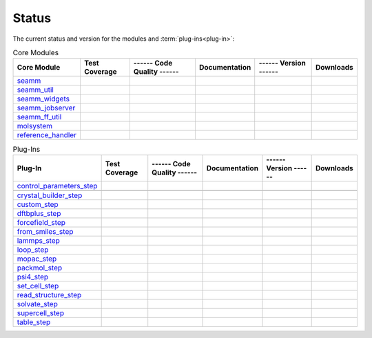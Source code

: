 ******
Status
******

The current status and version for the modules and :term:`plug-ins<plug-in>`:

.. csv-table:: Core Modules
   :header-rows: 1

   "Core Module",      "Test Coverage", "------ Code Quality ------",   "Documentation", "------ Version ------", "Downloads"
   seamm_,             |seamm2|,        |seamm3|,   	   		|seamm4|,      	 |seamm6|,  |seamm7|
   seamm_util_,        |su2|,           |su3|,      	   		|su4|,         	 |su6|,     |su7|
   seamm_widgets_,     |sw2|,           |sw3|,      	   		|sw4|,         	 |sw6|,     |sw7|
   seamm_jobserver_,   |sj2|,           |sj3|,      	   		|sj4|,         	 |sj6|,     |sj7|
   seamm_ff_util_,     |sf2|,           |sf3|,      	   		|sf4|,         	 |sf6|,     |sf7|
   molsystem_,         |sy2|,           |sy3|,      	   		|sy4|,         	 |sy6|,     |sy7|
   reference_handler_, |rh2|,           |rh3|,      	   		|rh4|,         	 |rh6|,     |rh7|



.. csv-table:: Plug-Ins
   :header-rows: 1

   Plug-In,               "Test Coverage", "------ Code Quality ------", "Documentation", "------ Version ------",    "Downloads"
   control_parameters_step_,          |control2|,       |control3|,
   |control4|,       |control6|,    |control7|
   crystal_builder_step_,          |crystal2|,       |crystal3|,  	     	       	 |crystal4|,       |crystal6|,    |crystal7|
   custom_step_,          |custom2|,       |custom3|,  	     	       	 |custom4|,       |custom6|,    |custom7|
   dftbplus_step_,      |dftb2|,       |dftb3|,  	     	       	 |dftb4|,       |dftb6|,	|dftb7|
   forcefield_step_,      |ffield2|,       |ffield3|,  	     	       	 |ffield4|,       |ffield6|,	|ffield7|
   from_smiles_step_,     |smiles2|,       |smiles3|,  	     	       	 |smiles4|,       |smiles6|,	|smiles7|
   lammps_step_,          |lammps2|,       |lammps3|,  	     	       	 |lammps4|,       |lammps6|,	|lammps7|
   loop_step_,            |loop2|,         |loop3|,    	     	       	 |loop4|,         |loop6|,	|loop7|
   mopac_step_,           |mopac2|,        |mopac3|,   	     	       	 |mopac4|,        |mopac6|,	|mopac7|
   packmol_step_,         |packmol2|,      |packmol3|, 	     	       	 |packmol4|,      |packmol6|,	|packmol7|
   psi4_step_,            |psi4_2|,        |psi4_3|, 	     	       	 |psi4_4|,        |psi4_6|,	|psi4_7|
   set_cell_step_,  |set_cell2|,    |set_cell3|,     	       	 |set_cell4|,    |set_cell6|,	|set_cell7|
   read_structure_step_,  |structure2|,    |structure3|,     	       	 |structure4|,    |structure6|,	|structure7|
   solvate_step_,         |solvate2|,      |solvate3|,	     	       	 |solvate4|,      |solvate6|,	|solvate7|
   supercell_step_,       |supercell2|,    |supercell3|,		 |supercell4|,    |supercell6|,	|supercell7|
   table_step_,           |table2|,        |table3|,   	     	       	 |table4|,        |table6|,    	|table7|



.. seamm badges

.. _seamm: https://molssi-seamm.github.io/seamm/index.html

.. |seamm2| image:: https://codecov.io/gh/molssi-seamm/seamm/branch/master/graph/badge.svg
   :target: https://codecov.io/gh/molssi-seamm/seamm
   :alt: Code Coverage

.. |seamm3| image:: https://img.shields.io/lgtm/grade/python/g/molssi-seamm/seamm.svg?logo=lgtm&logoWidth=18
   :target: https://lgtm.com/projects/g/molssi-seamm/seamm/context:python
   :alt: Code Quality

.. |seamm4| image:: https://github.com/molssi-seamm/seamm/workflows/Documentation/badge.svg
   :target: https://github.com/molssi-seamm/seamm/actions/workflows/Docs.yaml
   :alt: Documentation Status

.. |seamm6| image:: https://img.shields.io/pypi/v/seamm.svg
   :target: https://pypi.python.org/pypi/seamm
   :alt: PyPi VERSION

.. |seamm7| image:: https://img.shields.io/pypi/dm/seamm
   :target: https://pypistats.org/packages/seamm
   :alt: PyPI - Downloads

.. seamm_util badges

.. _seamm_util: https://molssi-seamm.github.io/seamm_util/index.html

.. |su2| image:: https://codecov.io/gh/molssi-seamm/seamm_util/branch/master/graph/badge.svg
   :target: https://codecov.io/gh/molssi-seamm/seamm_util
   :alt: Code Coverage

.. |su3| image:: https://img.shields.io/lgtm/grade/python/g/molssi-seamm/seamm_util.svg?logo=lgtm&logoWidth=18
   :target: https://lgtm.com/projects/g/molssi-seamm/seamm_util/context:python
   :alt: Code Quality

.. |su4| image:: https://github.com/molssi-seamm/seamm_util/workflows/Documentation/badge.svg
   :target: https://github.com/molssi-seamm/seamm_util/actions/workflows/Docs.yaml
   :alt: Documentation Status

.. |su6| image:: https://img.shields.io/pypi/v/seamm_util.svg
   :target: https://pypi.python.org/pypi/seamm_util
   :alt: PyPi VERSION

.. |su7| image:: https://img.shields.io/pypi/dm/seamm_util
   :target: https://pypistats.org/packages/seamm_util
   :alt: PyPI - Downloads

.. seamm_widgets badges

.. _seamm_widgets: https://molssi-seamm.github.io/seamm_widgets/index.html

.. |sw2| image:: https://codecov.io/gh/molssi-seamm/seamm_widgets/branch/master/graph/badge.svg
   :target: https://codecov.io/gh/molssi-seamm/seamm_widgets
   :alt: Code Coverage

.. |sw3| image:: https://img.shields.io/lgtm/grade/python/g/molssi-seamm/seamm_widgets.svg?logo=lgtm&logoWidth=18
   :target: https://lgtm.com/projects/g/molssi-seamm/seamm_widgets/context:python
   :alt: Code Quality

.. |sw4| image:: https://github.com/molssi-seamm/seamm_widgets/workflows/Documentation/badge.svg
   :target: https://github.com/molssi-seamm/seamm_widgets/actions/workflows/Docs.yaml
   :alt: Documentation Status

.. |sw6| image:: https://img.shields.io/pypi/v/seamm_widgets.svg
   :target: https://pypi.python.org/pypi/seamm_widgets
   :alt: PyPi VERSION

.. |sw7| image:: https://img.shields.io/pypi/dm/seamm_widgets
   :target: https://pypistats.org/packages/seamm_widgets
   :alt: PyPI - Downloads

.. seamm_jobserver badges

.. _seamm_jobserver: https://molssi-seamm.github.io/seamm_jobserver/index.html

.. |sj2| image:: https://codecov.io/gh/molssi-seamm/seamm_jobserver/branch/master/graph/badge.svg
   :target: https://codecov.io/gh/molssi-seamm/seamm_jobserver
   :alt: Code Coverage

.. |sj3| image:: https://img.shields.io/lgtm/grade/python/g/molssi-seamm/seamm_jobserver.svg?logo=lgtm&logoWidth=18
   :target: https://lgtm.com/projects/g/molssi-seamm/seamm_jobserver/context:python
   :alt: Code Quality

.. |sj4| image:: https://github.com/molssi-seamm/seamm_jobserver/workflows/Documentation/badge.svg
   :target: https://github.com/molssi-seamm/seamm_jobserver/actions/workflows/Docs.yaml
   :alt: Documentation Status

.. |sj6| image:: https://img.shields.io/pypi/v/seamm_jobserver.svg
   :target: https://pypi.python.org/pypi/seamm_jobserver
   :alt: PyPi VERSION

.. |sj7| image:: https://img.shields.io/pypi/dm/seamm_jobserver
   :target: https://pypistats.org/packages/seamm_jobserver
   :alt: PyPI - Downloads

.. seamm_ff_util badges

.. _seamm_ff_util: https://molssi-seamm.github.io/seamm_ff_util/index.html

.. |sf2| image:: https://codecov.io/gh/molssi-seamm/seamm_ff_util/branch/master/graph/badge.svg
   :target: https://codecov.io/gh/molssi-seamm/seamm_ff_util
   :alt: Code Coverage

.. |sf3| image:: https://img.shields.io/lgtm/grade/python/g/molssi-seamm/seamm_ff_util.svg?logo=lgtm&logoWidth=18
   :target: https://lgtm.com/projects/g/molssi-seamm/seamm_ff_util/context:python
   :alt: Code Quality

.. |sf4| image:: https://github.com/molssi-seamm/seamm_ff_util/workflows/Documentation/badge.svg
   :target: https://github.com/molssi-seamm/seamm_ff_util/actions/workflows/Docs.yaml
   :alt: Documentation Status

.. |sf6| image:: https://img.shields.io/pypi/v/seamm_ff_util.svg
   :target: https://pypi.python.org/pypi/seamm_ff_util
   :alt: PyPi VERSION

.. |sf7| image:: https://img.shields.io/pypi/dm/seamm_ff_util
   :target: https://pypistats.org/packages/seamm_ff_util
   :alt: PyPI - Downloads

.. molsystem badges

.. _molsystem: https://molssi-seamm.github.io/molsystem/index.html

.. |sy2| image:: https://codecov.io/gh/molssi-seamm/molsystem/branch/master/graph/badge.svg
   :target: https://codecov.io/gh/molssi-seamm/molsystem
   :alt: Code Coverage

.. |sy3| image:: https://img.shields.io/lgtm/grade/python/g/molssi-seamm/molsystem.svg?logo=lgtm&logoWidth=18
   :target: https://lgtm.com/projects/g/molssi-seamm/molsystem/context:python
   :alt: Code Quality

.. |sy4| image:: https://github.com/molssi-seamm/molsystem/workflows/Documentation/badge.svg
   :target: https://github.com/molssi-seamm/molsystem/actions/workflows/Docs.yaml
   :alt: Documentation Status

.. |sy6| image:: https://img.shields.io/pypi/v/molsystem.svg
   :target: https://pypi.python.org/pypi/molsystem
   :alt: PyPi VERSION

.. |sy7| image:: https://img.shields.io/pypi/dm/molsystem
   :target: https://pypistats.org/packages/molsystem
   :alt: PyPI - Downloads

.. reference_handler badges

.. _reference_handler: https://github.com/molssi/reference_handler/index.html

.. |rh2| image:: https://codecov.io/gh/molssi/reference_handler/branch/master/graph/badge.svg
   :target: https://codecov.io/gh/molssi/reference_handler
   :alt: Code Coverage

.. |rh3| image:: https://img.shields.io/lgtm/grade/python/g/MolSSI/reference_handler.svg?logo=lgtm&logoWidth=18
   :target: https://lgtm.com/projects/g/MolSSI/reference_handler/context:python
   :alt: Code Quality

.. |rh4| image:: https://github.com/molssi-seamm/reference_handler/workflows/Documentation/badge.svg
   :target: https://github.com/molssi-seamm/reference_handler/actions/workflows/Docs.yaml
   :alt: Documentation Status

.. |rh6| image:: https://img.shields.io/pypi/v/reference_handler.svg
   :target: https://pypi.python.org/pypi/reference_handler
   :alt: PyPi VERSION

.. |rh7| image:: https://img.shields.io/pypi/dm/reference_handler
   :target: https://pypistats.org/packages/reference_handler
   :alt: PyPI - Downloads

.. control parameters step badges

.. _control_parameters_step: https://molssi-seamm.github.io/control_parameters_step/index.html

.. |control2| image:: https://codecov.io/gh/molssi-seamm/control_parameters_step/branch/master/graph/badge.svg
   :target: https://codecov.io/gh/molssi-seamm/control_parameters_step
   :alt: Code Coverage

.. |control3| image:: https://img.shields.io/lgtm/grade/python/g/molssi-seamm/control_parameters_step.svg?logo=lgtm&logoWidth=18
   :target: https://lgtm.com/projects/g/molssi-seamm/control_parameters_step/context:python
   :alt: Code Quality

.. |control4| image:: https://github.com/molssi-seamm/control_parameters_step/workflows/Documentation/badge.svg
   :target: https://github.com/molssi-seamm/control_parameters_step/actions/workflows/Docs.yaml
   :alt: Documentation Status

.. |control5| image:: https://pyup.io/repos/github/molssi-seamm/control_parameters_step/shield.svg
   :target: https://pyup.io/repos/github/molssi-seamm/control_parameters_step/
   :alt: Updates for Dependencies

.. |control6| image:: https://img.shields.io/pypi/v/control_parameters_step.svg
   :target: https://pypi.python.org/pypi/control_parameters_step
   :alt: PyPi VERSION

.. |control7| image:: https://img.shields.io/pypi/dm/control_parameters_step
   :target: https://pypistats.org/packages/control_parameters_step
   :alt: PyPI - Downloads

.. crystal builder step badges

.. _crystal_builder_step: https://molssi-seamm.github.io/crystal_builder_step/index.html

.. |crystal2| image:: https://codecov.io/gh/molssi-seamm/crystal_builder_step/branch/master/graph/badge.svg
   :target: https://codecov.io/gh/molssi-seamm/crystal_builder_step
   :alt: Code Coverage

.. |crystal3| image:: https://img.shields.io/lgtm/grade/python/g/molssi-seamm/crystal_builder_step.svg?logo=lgtm&logoWidth=18
   :target: https://lgtm.com/projects/g/molssi-seamm/crystal_builder_step/context:python
   :alt: Code Quality

.. |crystal4| image:: https://github.com/molssi-seamm/crystal_builder_step/workflows/Documentation/badge.svg
   :target: https://github.com/molssi-seamm/crystal_builder_step/actions/workflows/Docs.yaml
   :alt: Documentation Status

.. |crystal5| image:: https://pyup.io/repos/github/molssi-seamm/crystal_builder_step/shield.svg
   :target: https://pyup.io/repos/github/molssi-seamm/crystal_builder_step/
   :alt: Updates for Dependencies

.. |crystal6| image:: https://img.shields.io/pypi/v/crystal_builder_step.svg
   :target: https://pypi.python.org/pypi/crystal_builder_step
   :alt: PyPi VERSION

.. |crystal7| image:: https://img.shields.io/pypi/dm/crystal_builder_step
   :target: https://pypistats.org/packages/crystal_builder_step
   :alt: PyPI - Downloads

.. custom step badges

.. _custom_step: https://molssi-seamm.github.io/custom_step/index.html

.. |custom2| image:: https://codecov.io/gh/molssi-seamm/custom_step/branch/master/graph/badge.svg
   :target: https://codecov.io/gh/molssi-seamm/custom_step
   :alt: Code Coverage

.. |custom3| image:: https://img.shields.io/lgtm/grade/python/g/molssi-seamm/custom_step.svg?logo=lgtm&logoWidth=18
   :target: https://lgtm.com/projects/g/molssi-seamm/custom_step/context:python
   :alt: Code Quality

.. |custom4| image:: https://github.com/molssi-seamm/custom_step/workflows/Documentation/badge.svg
   :target: https://github.com/molssi-seamm/custom_step/actions/workflows/Docs.yaml
   :alt: Documentation Status

.. |custom6| image:: https://img.shields.io/pypi/v/custom_step.svg
   :target: https://pypi.python.org/pypi/custom_step
   :alt: PyPi VERSION

.. |custom7| image:: https://img.shields.io/pypi/dm/custom_step
   :target: https://pypistats.org/packages/custom_step
   :alt: PyPI - Downloads

.. dftb+ step badges

.. _dftbplus_step: https://molssi-seamm.github.io/dftbplus_step/index.html

.. |dftb2| image:: https://codecov.io/gh/molssi-seamm/dftbplus_step/branch/master/graph/badge.svg
   :target: https://codecov.io/gh/molssi-seamm/dftbplus_step
   :alt: Code Coverage

.. |dftb3| image:: https://img.shields.io/lgtm/grade/python/g/molssi-seamm/dftbplus_step.svg?logo=lgtm&logoWidth=18
   :target: https://lgtm.com/projects/g/molssi-seamm/dftbplus_step/context:python
   :alt: Code Quality

.. |dftb4| image:: https://github.com/molssi-seamm/dftbplus_step/workflows/Documentation/badge.svg
   :target: https://github.com/molssi-seamm/dftbplus_step/actions/workflows/Docs.yaml
   :alt: Documentation Status

.. |dftb5| image:: https://pyup.io/repos/github/molssi-seamm/dftbplus_step/shield.svg
   :target: https://pyup.io/repos/github/molssi-seamm/dftbplus_step/
   :alt: Updates for Dependencies

.. |dftb6| image:: https://img.shields.io/pypi/v/dftbplus_step.svg
   :target: https://pypi.python.org/pypi/dftbplus_step
   :alt: PyPi VERSION

.. |dftb7| image:: https://img.shields.io/pypi/dm/dftbplus_step
   :target: https://pypistats.org/packages/dftbplus_step
   :alt: PyPI - Downloads

.. forcefield step badges

.. _forcefield_step: https://molssi-seamm.github.io/forcefield_step/index.html

.. |ffield2| image:: https://codecov.io/gh/molssi-seamm/forcefield_step/branch/master/graph/badge.svg
   :target: https://codecov.io/gh/molssi-seamm/forcefield_step
   :alt: Code Coverage

.. |ffield3| image:: https://img.shields.io/lgtm/grade/python/g/molssi-seamm/forcefield_step.svg?logo=lgtm&logoWidth=18
   :target: https://lgtm.com/projects/g/molssi-seamm/forcefield_step/context:python
   :alt: Code Quality

.. |ffield4| image:: https://github.com/molssi-seamm/forcefield_step/workflows/Documentation/badge.svg
   :target: https://github.com/molssi-seamm/forcefield_step/actions/workflows/Docs.yaml
   :alt: Documentation Status

.. |ffield6| image:: https://img.shields.io/pypi/v/forcefield_step.svg
   :target: https://pypi.python.org/pypi/forcefield_step
   :alt: PyPi VERSION

.. |ffield7| image:: https://img.shields.io/pypi/dm/forcefield_step
   :target: https://pypistats.org/packages/forcefield_step
   :alt: PyPI - Downloads

.. from SMILES step badges

.. _from_smiles_step: https://molssi-seamm.github.io/from_smiles_step/index.html

.. |smiles2| image:: https://codecov.io/gh/molssi-seamm/from_smiles_step/branch/master/graph/badge.svg
   :target: https://codecov.io/gh/molssi-seamm/from_smiles_step
   :alt: Code Coverage

.. |smiles3| image:: https://img.shields.io/lgtm/grade/python/g/molssi-seamm/from_smiles_step.svg?logo=lgtm&logoWidth=18
   :target: https://lgtm.com/projects/g/molssi-seamm/from_smiles_step/context:python
   :alt: Code Quality

.. |smiles4| image:: https://github.com/molssi-seamm/from_smiles_step/workflows/Documentation/badge.svg
   :target: https://github.com/molssi-seamm/from_smiles_step/actions/workflows/Docs.yaml
   :alt: Documentation Status

.. |smiles6| image:: https://img.shields.io/pypi/v/from_smiles_step.svg
   :target: https://pypi.python.org/pypi/from_smiles_step
   :alt: PyPi VERSION

.. |smiles7| image:: https://img.shields.io/pypi/dm/from_smiles_step
   :target: https://pypistats.org/packages/from_smiles_step
   :alt: PyPI - Downloads

.. LAMMPS step badges

.. _lammps_step: https://molssi-seamm.github.io/lammps_step/index.html

.. |lammps2| image:: https://codecov.io/gh/molssi-seamm/lammps_step/branch/master/graph/badge.svg
   :target: https://codecov.io/gh/molssi-seamm/lammps_step
   :alt: Code Coverage

.. |lammps3| image:: https://img.shields.io/lgtm/grade/python/g/molssi-seamm/lammps_step.svg?logo=lgtm&logoWidth=18
   :target: https://lgtm.com/projects/g/molssi-seamm/lammps_step/context:python
   :alt: Code Quality

.. |lammps4| image:: https://github.com/molssi-seamm/lammps_step/workflows/Documentation/badge.svg
   :target: https://github.com/molssi-seamm/lammps_step/actions/workflows/Docs.yaml
   :alt: Documentation Status

.. |lammps6| image:: https://img.shields.io/pypi/v/lammps_step.svg
   :target: https://pypi.python.org/pypi/lammps_step
   :alt: PyPi VERSION

.. |lammps7| image:: https://img.shields.io/pypi/dm/lammps_step
   :target: https://pypistats.org/packages/lammps_step
   :alt: PyPI - Downloads

.. Loop step badges

.. _loop_step: https://molssi-seamm.github.io/loop_step/index.html

.. |loop2| image:: https://codecov.io/gh/molssi-seamm/loop_step/branch/master/graph/badge.svg
   :target: https://codecov.io/gh/molssi-seamm/loop_step
   :alt: Code Coverage

.. |loop3| image:: https://img.shields.io/lgtm/grade/python/g/molssi-seamm/loop_step.svg?logo=lgtm&logoWidth=18
   :target: https://lgtm.com/projects/g/molssi-seamm/loop_step/context:python
   :alt: Code Quality

.. |loop4| image:: https://github.com/molssi-seamm/loop_step/workflows/Documentation/badge.svg
   :target: https://github.com/molssi-seamm/loop_step/actions/workflows/Docs.yaml
   :alt: Documentation Status

.. |loop6| image:: https://img.shields.io/pypi/v/loop_step.svg
   :target: https://pypi.python.org/pypi/loop_step
   :alt: PyPi VERSION

.. |loop7| image:: https://img.shields.io/pypi/dm/loop_step
   :target: https://pypistats.org/packages/loop_step
   :alt: PyPI - Downloads

.. MOPAC step badges

.. _mopac_step: https://molssi-seamm.github.io/mopac_step/index.html

.. |mopac2| image:: https://codecov.io/gh/molssi-seamm/mopac_step/branch/master/graph/badge.svg
   :target: https://codecov.io/gh/molssi-seamm/mopac_step
   :alt: Code Coverage

.. |mopac3| image:: https://img.shields.io/lgtm/grade/python/g/molssi-seamm/mopac_step.svg?logo=lgtm&logoWidth=18
   :target: https://lgtm.com/projects/g/molssi-seamm/mopac_step/context:python
   :alt: Code Quality

.. |mopac4| image:: https://github.com/molssi-seamm/mopac_step/workflows/Documentation/badge.svg
   :target: https://github.com/molssi-seamm/mopac_step/actions/workflows/Docs.yaml
   :alt: Documentation Status

.. |mopac6| image:: https://img.shields.io/pypi/v/mopac_step.svg
   :target: https://pypi.python.org/pypi/mopac_step
   :alt: PyPi VERSION

.. |mopac7| image:: https://img.shields.io/pypi/dm/mopac_step
   :target: https://pypistats.org/packages/mopac_step
   :alt: PyPI - Downloads

.. PACKMOL step badges

.. _packmol_step: https://molssi-seamm.github.io/packmol_step/index.html

.. |packmol2| image:: https://codecov.io/gh/molssi-seamm/packmol_step/branch/master/graph/badge.svg
   :target: https://codecov.io/gh/molssi-seamm/packmol_step
   :alt: Code Coverage

.. |packmol3| image:: https://img.shields.io/lgtm/grade/python/g/molssi-seamm/packmol_step.svg?logo=lgtm&logoWidth=18
   :target: https://lgtm.com/projects/g/molssi-seamm/packmol_step/context:python
   :alt: Code Quality

.. |packmol4| image:: https://github.com/molssi-seamm/packmol_step/workflows/Documentation/badge.svg
   :target: https://github.com/molssi-seamm/packmol_step/actions/workflows/Docs.yaml
   :alt: Documentation Status

.. |packmol6| image:: https://img.shields.io/pypi/v/packmol_step.svg
   :target: https://pypi.python.org/pypi/packmol_step
   :alt: PyPi VERSION

.. |packmol7| image:: https://img.shields.io/pypi/dm/packmol_step
   :target: https://pypistats.org/packages/packmol_step
   :alt: PyPI - Downloads


.. Psi4 step badges

.. _psi4_step: https://molssi-seamm.github.io/psi4_step/index.html

.. |psi4_2| image:: https://codecov.io/gh/molssi-seamm/psi4_step/branch/master/graph/badge.svg
   :target: https://codecov.io/gh/molssi-seamm/psi4_step
   :alt: Code Coverage

.. |psi4_3| image:: https://img.shields.io/lgtm/grade/python/g/molssi-seamm/psi4_step.svg?logo=lgtm&logoWidth=18
   :target: https://lgtm.com/projects/g/molssi-seamm/psi4_step/context:python
   :alt: Code Quality

.. |psi4_4| image:: https://github.com/molssi-seamm/psi4_step/workflows/Documentation/badge.svg
   :target: https://github.com/molssi-seamm/psi4_step/actions/workflows/Docs.yaml
   :alt: Documentation Status

.. |psi4_6| image:: https://img.shields.io/pypi/v/psi4_step.svg
   :target: https://pypi.python.org/pypi/psi4_step
   :alt: PyPi VERSION

.. |psi4_7| image:: https://img.shields.io/pypi/dm/psi4_step
   :target: https://pypistats.org/packages/psi4_step
   :alt: PyPI - Downloads

.. Read Structure step badges

.. _read_structure_step: https://molssi-seamm.github.io/read_structure_step/index.html

.. |structure2| image:: https://codecov.io/gh/molssi-seamm/read_structure_step/branch/master/graph/badge.svg
   :target: https://codecov.io/gh/molssi-seamm/read_structure_step
   :alt: Code Coverage

.. |structure3| image:: https://img.shields.io/lgtm/grade/python/g/molssi-seamm/read_structure_step.svg?logo=lgtm&logoWidth=18
   :target: https://lgtm.com/projects/g/molssi-seamm/read_structure_step/context:python
   :alt: Code Quality

.. |structure4| image:: https://github.com/molssi-seamm/read_structure_step/workflows/Documentation/badge.svg
   :target: https://github.com/molssi-seamm/read_structure_step/actions/workflows/Docs.yaml
   :alt: Documentation Status

.. |structure6| image:: https://img.shields.io/pypi/v/read_structure_step.svg
   :target: https://pypi.python.org/pypi/read_structure_step
   :alt: PyPi VERSION

.. |structure7| image:: https://img.shields.io/pypi/dm/read_structure_step
   :target: https://pypistats.org/packages/read_structure_step
   :alt: PyPI - Downloads

.. Set Cell step badges

.. _set_cell_step: https://molssi-seamm.github.io/set_cell_step/index.html

.. |set_cell2| image:: https://codecov.io/gh/molssi-seamm/set_cell_step/branch/master/graph/badge.svg
   :target: https://codecov.io/gh/molssi-seamm/set_cell_step
   :alt: Code Coverage

.. |set_cell3| image:: https://img.shields.io/lgtm/grade/python/g/molssi-seamm/set_cell_step.svg?logo=lgtm&logoWidth=18
   :target: https://lgtm.com/projects/g/molssi-seamm/set_cell_step/context:python
   :alt: Code Quality

.. |set_cell4| image:: https://github.com/molssi-seamm/set_cell_step/workflows/Documentation/badge.svg
   :target: https://github.com/molssi-seamm/set_cell_step/actions/workflows/Docs.yaml
   :alt: Documentation Status

.. |set_cell6| image:: https://img.shields.io/pypi/v/set_cell_step.svg
   :target: https://pypi.python.org/pypi/set_cell_step
   :alt: PyPi VERSION

.. |set_cell7| image:: https://img.shields.io/pypi/dm/read_set_cell_step
   :target: https://pypistats.org/packages/read_set_cell_step
   :alt: PyPI - Downloads

.. Solvate step badges

.. _solvate_step: https://molssi-seamm.github.io/solvate_step/index.html

.. |solvate2| image:: https://codecov.io/gh/molssi-seamm/solvate_step/branch/master/graph/badge.svg
   :target: https://codecov.io/gh/molssi-seamm/solvate_step
   :alt: Code Coverage

.. |solvate3| image:: https://img.shields.io/lgtm/grade/python/g/molssi-seamm/solvate_step.svg?logo=lgtm&logoWidth=18
   :target: https://lgtm.com/projects/g/molssi-seamm/solvate_step/context:python
   :alt: Code Quality

.. |solvate4| image:: https://github.com/molssi-seamm/solvate_step/workflows/Documentation/badge.svg
   :target: https://github.com/molssi-seamm/solvate_step/actions/workflows/Docs.yaml
   :alt: Documentation Status

.. |solvate6| image:: https://img.shields.io/pypi/v/solvate_step.svg
   :target: https://pypi.python.org/pypi/solvate_step
   :alt: PyPi VERSION

.. |solvate7| image:: https://img.shields.io/pypi/dm/solvate_step
   :target: https://pypistats.org/packages/solvate_step
   :alt: PyPI - Downloads

.. Supercell step badges

.. _supercell_step: https://molssi-seamm.github.io/supercell_step/index.html

.. |supercell2| image:: https://codecov.io/gh/molssi-seamm/supercell_step/branch/master/graph/badge.svg
   :target: https://codecov.io/gh/molssi-seamm/supercell_step
   :alt: Code Coverage

.. |supercell3| image:: https://img.shields.io/lgtm/grade/python/g/molssi-seamm/supercell_step.svg?logo=lgtm&logoWidth=18
   :target: https://lgtm.com/projects/g/molssi-seamm/supercell_step/context:python
   :alt: Code Quality

.. |supercell4| image:: https://github.com/molssi-seamm/supercell_step/workflows/Documentation/badge.svg
   :target: https://github.com/molssi-seamm/supercell_step/actions/workflows/Docs.yaml
   :alt: Documentation Status

.. |supercell6| image:: https://img.shields.io/pypi/v/supercell_step.svg
   :target: https://pypi.python.org/pypi/supercell_step
   :alt: PyPi VERSION

.. |supercell7| image:: https://img.shields.io/pypi/dm/supercell_step
   :target: https://pypistats.org/packages/supercell_step
   :alt: PyPI - Downloads

.. Table step badges

.. _table_step: https://molssi-seamm.github.io/table_step/index.html

.. |table2| image:: https://codecov.io/gh/molssi-seamm/table_step/branch/master/graph/badge.svg
   :target: https://codecov.io/gh/molssi-seamm/table_step
   :alt: Code Coverage

.. |table3| image:: https://img.shields.io/lgtm/grade/python/g/molssi-seamm/table_step.svg?logo=lgtm&logoWidth=18
   :target: https://lgtm.com/projects/g/molssi-seamm/table_step/context:python
   :alt: Code Quality

.. |table4| image:: https://github.com/molssi-seamm/table_step/workflows/Documentation/badge.svg
   :target: https://github.com/molssi-seamm/table_step/actions/workflows/Docs.yaml
   :alt: Documentation Status

.. |table6| image:: https://img.shields.io/pypi/v/table_step.svg
   :target: https://pypi.python.org/pypi/table_step
   :alt: PyPi VERSION

.. |table7| image:: https://img.shields.io/pypi/dm/table_step
   :target: https://pypistats.org/packages/table_step
   :alt: PyPI - Downloads
